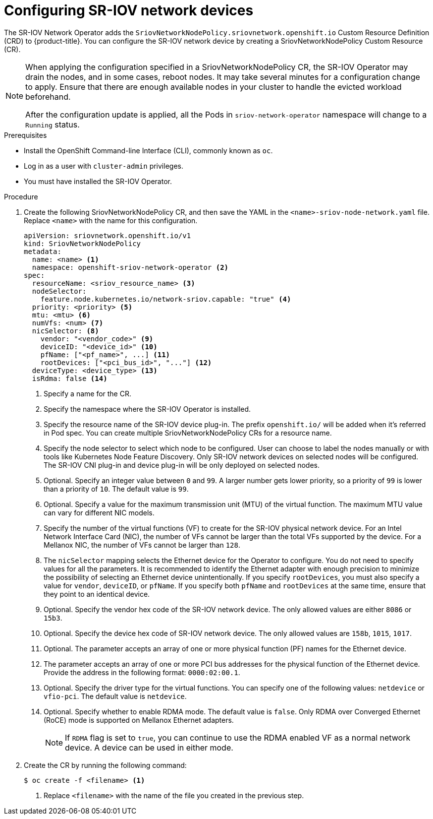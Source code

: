 // Module included in the following assemblies:
//
// * networking/multiple-networks/configuring-sr-iov.adoc

[id="configuring-sr-iov-devices_{context}"]
= Configuring SR-IOV network devices

The SR-IOV Network Operator adds the `SriovNetworkNodePolicy.sriovnetwork.openshift.io` Custom Resource Definition (CRD) to {product-title}.
You can configure the SR-IOV network device by creating a SriovNetworkNodePolicy Custom Resource (CR).

[NOTE]
=====
When applying the configuration specified in a SriovNetworkNodePolicy CR, the SR-IOV Operator may drain the nodes, and in some cases, reboot nodes.
It may take several minutes for a configuration change to apply.
Ensure that there are enough available nodes in your cluster to handle the evicted workload beforehand.

After the configuration update is applied, all the Pods in `sriov-network-operator` namespace will change to a `Running` status.
=====

.Prerequisites

* Install the OpenShift Command-line Interface (CLI), commonly known as `oc`.
* Log in as a user with `cluster-admin` privileges.
* You must have installed the SR-IOV Operator.

.Procedure

. Create the following SriovNetworkNodePolicy CR, and then save the YAML in the `<name>-sriov-node-network.yaml` file. Replace `<name>` with the name for this configuration.
+
[source,yaml]
----
apiVersion: sriovnetwork.openshift.io/v1
kind: SriovNetworkNodePolicy
metadata:
  name: <name> <1>
  namespace: openshift-sriov-network-operator <2>
spec:
  resourceName: <sriov_resource_name> <3>
  nodeSelector:
    feature.node.kubernetes.io/network-sriov.capable: "true" <4>
  priority: <priority> <5>
  mtu: <mtu> <6>
  numVfs: <num> <7>
  nicSelector: <8>
    vendor: "<vendor_code>" <9>
    deviceID: "<device_id>" <10>
    pfName: ["<pf_name>", ...] <11>
    rootDevices: ["<pci_bus_id>", "..."] <12>
  deviceType: <device_type> <13>
  isRdma: false <14>
----
<1> Specify a name for the CR.
<2> Specify the namespace where the SR-IOV Operator is installed.
<3> Specify the resource name of the SR-IOV device plug-in. The prefix `openshift.io/` will be added when it's referred in Pod spec. You can create multiple SriovNetworkNodePolicy CRs for a resource name.
<4> Specify the node selector to select which node to be configured. User can choose to label the nodes manually or with tools like Kubernetes Node Feature Discovery.
Only SR-IOV network devices on selected nodes will be configured. The SR-IOV
CNI plug-in and device plug-in will be only deployed on selected nodes.
<5> Optional. Specify an integer value between `0` and `99`. A larger number gets lower priority, so a priority of `99` is lower than a priority of `10`. The default value is `99`.
<6> Optional. Specify a value for the maximum transmission unit (MTU) of the virtual function. The maximum MTU value can vary for different NIC models.
<7> Specify the number of the virtual functions (VF) to create for the SR-IOV physical network device. For an Intel Network Interface Card (NIC), the number of VFs cannot be larger than the total VFs supported by the device. For a Mellanox NIC, the number of VFs cannot be larger than `128`.
<8> The `nicSelector` mapping selects the Ethernet device for the Operator to configure. You do not need to specify values for all the parameters. It is recommended to identify the Ethernet adapter with enough precision to minimize the possibility of selecting an Ethernet device unintentionally.
If you specify `rootDevices`, you must also specify a value for `vendor`, `deviceID`, or `pfName`.
If you specify both `pfName` and `rootDevices` at the same time, ensure that they point to an identical device.
<9> Optional. Specify the vendor hex code of the SR-IOV network device. The only allowed values are either `8086` or `15b3`.
<10> Optional. Specify the device hex code of SR-IOV network device. The only allowed values are `158b`, `1015`, `1017`.
<11> Optional. The parameter accepts an array of one or more physical function (PF) names for the Ethernet device.
<12> The parameter accepts an array of one or more PCI bus addresses for the physical function of the Ethernet device. Provide the address in the following format: `0000:02:00.1`.
<13> Optional. Specify the driver type for the virtual functions. You can specify one of the following values: `netdevice` or `vfio-pci`. The default value is `netdevice`.
<14> Optional. Specify whether to enable RDMA mode. The default value is `false`. Only RDMA over Converged Ethernet (RoCE) mode is supported on Mellanox Ethernet adapters.
+
[NOTE]
=====
If `RDMA` flag is set to `true`, you can continue to use the RDMA enabled VF as a normal network device.
A device can be used in either mode.
=====

. Create the CR by running the following command:
+
----
$ oc create -f <filename> <1>
----
<1>  Replace `<filename>` with the name of the file you created in the previous step.
